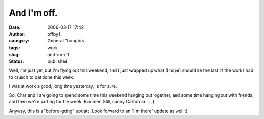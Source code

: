 And I'm off.
############
:date: 2006-03-17 17:42
:author: offby1
:category: General Thoughts
:tags: work
:slug: and-im-off
:status: published

Well, not just yet, but I'm flying out this weekend, and I just wrapped
up what (I hope) should be the last of the work I had to crunch to get
done this week.

I was at work a good, long time yesterday, 's for sure.

So, Char and I are going to spend some time this weekend hanging out
together, and some time hanging out with friends, and then we're parting
for the week. Bummer. Still, sunny California ... ;)

Anyway, this is a "before-going" update. Look forward to an "I'm there"
update as well :)
